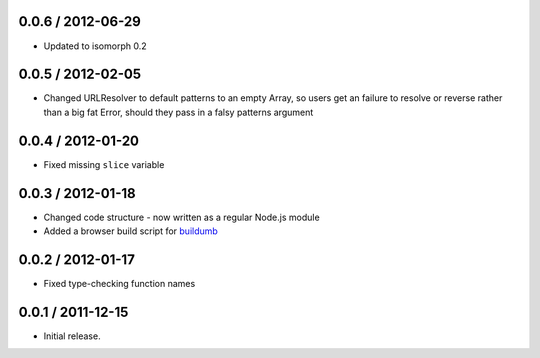0.0.6 / 2012-06-29
==================

* Updated to isomorph 0.2

0.0.5 / 2012-02-05
==================

* Changed URLResolver to default patterns to an empty Array, so users get an
  failure to resolve or reverse rather than a big fat Error, should they pass in
  a falsy patterns argument

0.0.4 / 2012-01-20
==================

* Fixed missing ``slice`` variable

0.0.3 / 2012-01-18
==================

* Changed code structure - now written as a regular Node.js module
* Added a browser build script for `buildumb`_

0.0.2 / 2012-01-17
==================

* Fixed type-checking function names

0.0.1 / 2011-12-15
==================

* Initial release.

.. _`buildumb`: https://github.com/insin/buildumb

